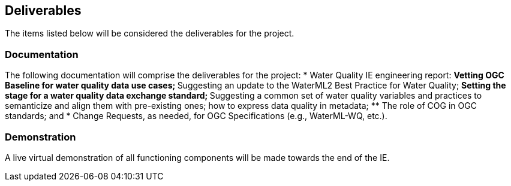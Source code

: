 [[Deliverables]]

==	Deliverables

The items listed below will be considered the deliverables for the project.

=== Documentation

The following documentation will comprise the deliverables for the project:
* Water Quality IE engineering report:
** Vetting OGC Baseline for water quality data use cases;
** Suggesting an update to the WaterML2 Best Practice for Water Quality;
** Setting the stage for a water quality data exchange standard;
** Suggesting a common set of water quality variables and practices to semanticize and align them with pre-existing ones; how to express data quality in metadata;
** The role of COG in OGC standards; and
* Change Requests, as needed, for OGC Specifications (e.g., WaterML-WQ, etc.).

=== Demonstration
A live virtual demonstration of all functioning components will be made towards the end of the IE.
